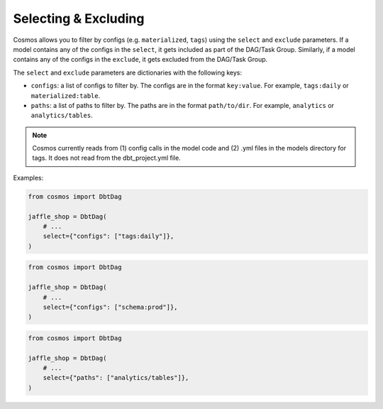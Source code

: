 .. _selecting-excluding:

Selecting & Excluding
=======================

Cosmos allows you to filter by configs (e.g. ``materialized``, ``tags``) using the ``select`` and ``exclude`` parameters. If a model contains any of the configs in the ``select``, it gets included as part of the DAG/Task Group. Similarly, if a model contains any of the configs in the ``exclude``, it gets excluded from the DAG/Task Group.

The ``select`` and ``exclude`` parameters are dictionaries with the following keys:

- ``configs``: a list of configs to filter by. The configs are in the format ``key:value``. For example, ``tags:daily`` or ``materialized:table``.
- ``paths``: a list of paths to filter by. The paths are in the format ``path/to/dir``. For example, ``analytics`` or ``analytics/tables``.

.. note::
    Cosmos currently reads from (1) config calls in the model code and (2) .yml files in the models directory for tags. It does not read from the dbt_project.yml file.

Examples:

.. code-block:: python

    from cosmos import DbtDag

    jaffle_shop = DbtDag(
        # ...
        select={"configs": ["tags:daily"]},
    )

.. code-block:: python

    from cosmos import DbtDag

    jaffle_shop = DbtDag(
        # ...
        select={"configs": ["schema:prod"]},
    )

.. code-block:: python

    from cosmos import DbtDag

    jaffle_shop = DbtDag(
        # ...
        select={"paths": ["analytics/tables"]},
    )
